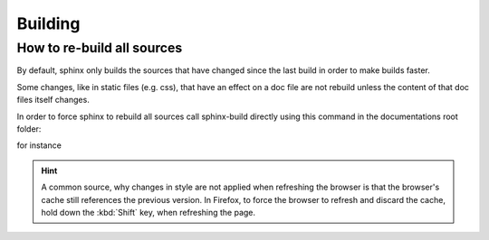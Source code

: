 Building
========

How to re-build all sources
---------------------------
By default, sphinx only builds the sources that have changed since the last build
in order to make builds faster.

Some changes, like in static files (e.g. css), that have an effect on a doc file
are not rebuild unless the content of that doc files itself changes.

In order to force sphinx to rebuild all sources call sphinx-build directly using this
command in the documentations root folder:

.. prompt:: bash

    sphinx-build <my_source_directory> <my_output_directory> -a

for instance

.. prompt:: bash

    sphinx-build source _build -a

.. hint::

    A common source, why changes in style are not applied when refreshing the browser
    is that the browser's cache still references the previous version. In Firefox, to force the
    browser to refresh and discard the cache, hold down the :kbd:`Shift` key, when refreshing
    the page.